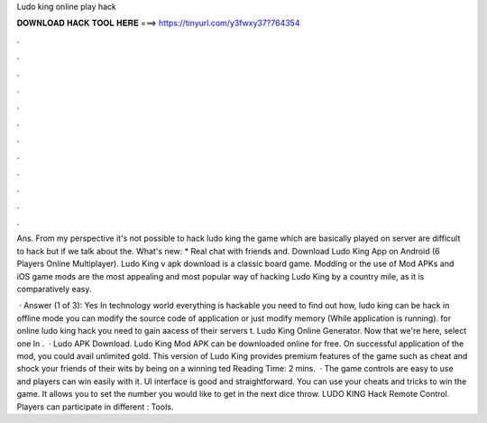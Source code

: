Ludo king online play hack



𝐃𝐎𝐖𝐍𝐋𝐎𝐀𝐃 𝐇𝐀𝐂𝐊 𝐓𝐎𝐎𝐋 𝐇𝐄𝐑𝐄 ===> https://tinyurl.com/y3fwxy37?764354



.



.



.



.



.



.



.



.



.



.



.



.

Ans. From my perspective it's not possible to hack ludo king the game which are basically played on server are difficult to hack but if we talk about the. What's new: * Real chat with friends and. Download Ludo King App on Android (6 Players Online Multiplayer). Ludo King v apk download is a classic board game. Modding or the use of Mod APKs and iOS game mods are the most appealing and most popular way of hacking Ludo King by a country mile, as it is comparatively easy.

 · Answer (1 of 3): Yes In technology world everything is hackable you need to find out how, ludo king can be hack in offline mode you can modify the source code of application or just modify memory (While application is running). for online ludo king hack you need to gain aacess of their servers t. Ludo King Online Generator. Now that we're here, select one In .  · Ludo APK Download. Ludo King Mod APK can be downloaded online for free. On successful application of the mod, you could avail unlimited gold. This version of Ludo King provides premium features of the game such as cheat and shock your friends of their wits by being on a winning ted Reading Time: 2 mins.  · The game controls are easy to use and players can win easily with it. UI interface is good and straightforward. You can use your cheats and tricks to win the game. It allows you to set the number you would like to get in the next dice throw. LUDO KING Hack Remote Control. Players can participate in different : Tools.
